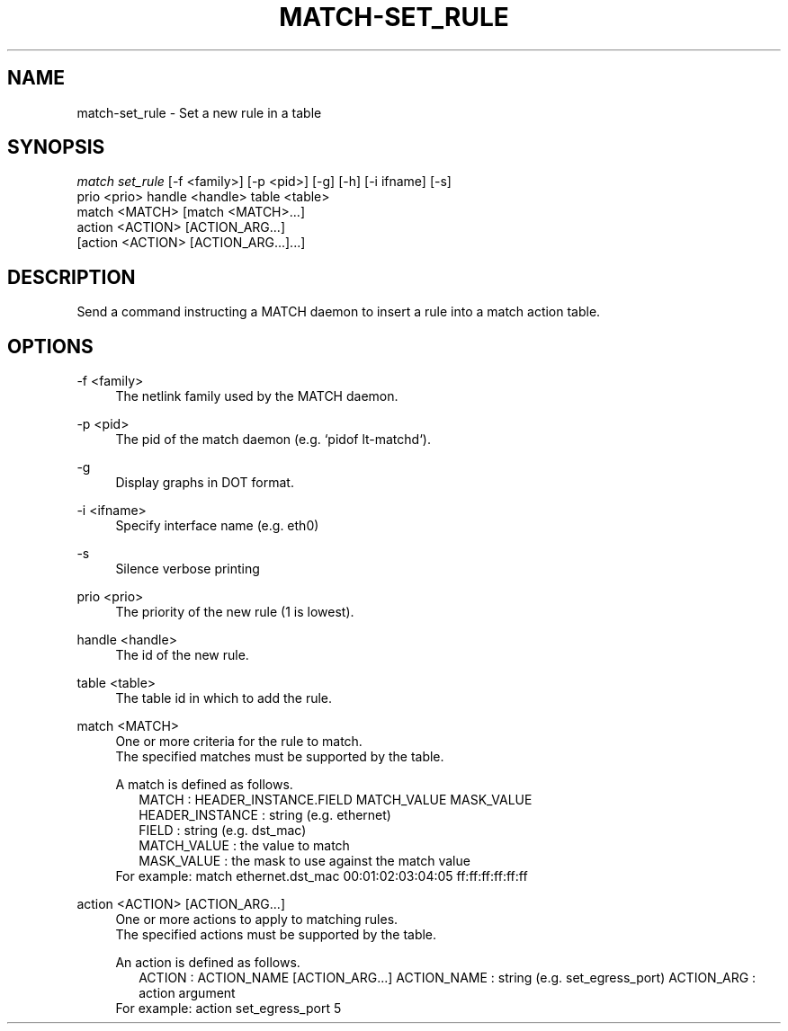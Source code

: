 .\" Header and footer
.TH "MATCH\-SET_RULE" "1" "" "MATCH Tool" "MATCH Manual"

.\" Name and brief description
.SH "NAME"
match\-set_rule \- Set a new rule in a table

.\" Options, brief
.SH SYNOPSIS
.nf
\fImatch set_rule\fR [\-f <family>] [\-p <pid>] [\-g] [\-h] [\-i ifname] [\-s]
              prio <prio> handle <handle> table <table>
              match <MATCH> [match <MATCH>...]
              action <ACTION> [ACTION_ARG...]
              [action <ACTION> [ACTION_ARG...]...]
.fi

.\" Detailed description
.SH DESCRIPTION
Send a command instructing a MATCH daemon to insert a rule into a match action table.

.\" Options, detailed
.SH OPTIONS

.br
\-f <family>
.RS 4
The netlink family used by the MATCH daemon.
.RE

.br
\-p <pid>
.RS 4
The pid of the match daemon (e.g. `pidof lt-matchd`).
.RE
 
.br
\-g
.RS 4
Display graphs in DOT format.
.RE

.br
\-i <ifname>
.RS 4
Specify interface name (e.g. eth0)
.RE

.br
\-s
.RS 4
Silence verbose printing
.RE

.br
prio <prio>
.RS 4
The priority of the new rule (1 is lowest).
.RE

.br
handle <handle>
.RS 4
The id of the new rule.
.RE

.br
table <table>
.RS 4
The table id in which to add the rule.
.RE

.br
match <MATCH>
.RS 4
One or more criteria for the rule to match.
.br
The specified matches must be supported by the table.
.sp
A match is defined as follows.
.RS 2
MATCH           : HEADER_INSTANCE.FIELD MATCH_VALUE MASK_VALUE
.br
HEADER_INSTANCE : string (e.g. ethernet)
.br
FIELD           : string (e.g. dst_mac)
.br
MATCH_VALUE     : the value to match
.br
MASK_VALUE      : the mask to use against the match value
.br
.RE
For example: match ethernet.dst_mac 00:01:02:03:04:05 ff:ff:ff:ff:ff:ff
.RE

.br
action <ACTION> [ACTION_ARG...]
.RS 4
One or more actions to apply to matching rules.
.br
The specified actions must be supported by the table.
.sp
An action is defined as follows.
.RS 2
ACTION      : ACTION_NAME [ACTION_ARG...]
ACTION_NAME : string (e.g. set_egress_port)
ACTION_ARG  : action argument
.RE
For example: action set_egress_port 5
.RE
